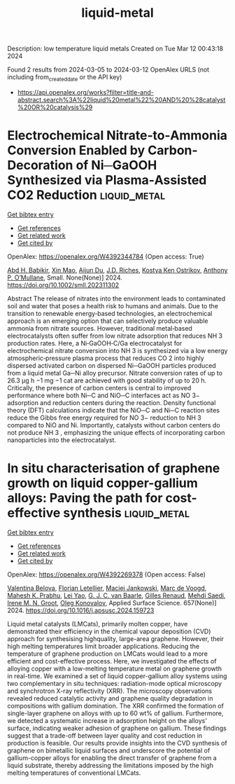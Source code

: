 #+TITLE: liquid-metal
Description: low temperature liquid metals
Created on Tue Mar 12 00:43:18 2024

Found 2 results from 2024-03-05 to 2024-03-12
OpenAlex URLS (not including from_created_date or the API key)
- [[https://api.openalex.org/works?filter=title-and-abstract.search%3A%22liquid%20metal%22%20AND%20%28catalyst%20OR%20catalysis%29]]

* Electrochemical Nitrate‐to‐Ammonia Conversion Enabled by Carbon‐Decoration of Ni─GaOOH Synthesized via Plasma‐Assisted CO2 Reduction  :liquid_metal:
:PROPERTIES:
:UUID: https://openalex.org/W4392344784
:TOPICS: Ammonia Synthesis and Electrocatalysis, Catalytic Nanomaterials, Photocatalytic Materials for Solar Energy Conversion
:PUBLICATION_DATE: 2024-03-01
:END:    
    
[[elisp:(doi-add-bibtex-entry "https://doi.org/10.1002/smll.202311302")][Get bibtex entry]] 

- [[elisp:(progn (xref--push-markers (current-buffer) (point)) (oa--referenced-works "https://openalex.org/W4392344784"))][Get references]]
- [[elisp:(progn (xref--push-markers (current-buffer) (point)) (oa--related-works "https://openalex.org/W4392344784"))][Get related work]]
- [[elisp:(progn (xref--push-markers (current-buffer) (point)) (oa--cited-by-works "https://openalex.org/W4392344784"))][Get cited by]]

OpenAlex: https://openalex.org/W4392344784 (Open access: True)
    
[[https://openalex.org/A5093015657][Abd H. Babikir]], [[https://openalex.org/A5047854433][Xin Mao]], [[https://openalex.org/A5082839443][Aijun Du]], [[https://openalex.org/A5017219917][J.D. Riches]], [[https://openalex.org/A5013359536][Kostya Ken Ostrikov]], [[https://openalex.org/A5050672687][Anthony P. O’Mullane]], Small. None(None)] 2024. https://doi.org/10.1002/smll.202311302 
     
Abstract The release of nitrates into the environment leads to contaminated soil and water that poses a health risk to humans and animals. Due to the transition to renewable energy‐based technologies, an electrochemical approach is an emerging option that can selectively produce valuable ammonia from nitrate sources. However, traditional metal‐based electrocatalysts often suffer from low nitrate adsorption that reduces NH 3 production rates. Here, a Ni‐GaOOH‐C/Ga electrocatalyst for electrochemical nitrate conversion into NH 3 is synthesized via a low energy atmospheric‐pressure plasma process that reduces CO 2 into highly dispersed activated carbon on dispersed Ni─GaOOH particles produced from a liquid metal Ga─Ni alloy precursor. Nitrate conversion rates of up to 26.3 µg h −1 mg −1 cat are achieved with good stability of up to 20 h. Critically, the presence of carbon centers is central to improved performance where both Ni─C and NiO─C interfaces act as NO 3− adsorption and reduction centers during the reaction. Density functional theory (DFT) calculations indicate that the NiO─C and Ni─C reaction sites reduce the Gibbs free energy required for NO 3− reduction to NH 3 compared to NiO and Ni. Importantly, catalysts without carbon centers do not produce NH 3 , emphasizing the unique effects of incorporating carbon nanoparticles into the electrocatalyst.    

    

* In situ characterisation of graphene growth on liquid copper-gallium alloys: Paving the path for cost-effective synthesis  :liquid_metal:
:PROPERTIES:
:UUID: https://openalex.org/W4392269378
:TOPICS: Graphene: Properties, Synthesis, and Applications, Lithium-ion Battery Technology, Plasma Physics and Technology in Semiconductor Industry
:PUBLICATION_DATE: 2024-06-01
:END:    
    
[[elisp:(doi-add-bibtex-entry "https://doi.org/10.1016/j.apsusc.2024.159723")][Get bibtex entry]] 

- [[elisp:(progn (xref--push-markers (current-buffer) (point)) (oa--referenced-works "https://openalex.org/W4392269378"))][Get references]]
- [[elisp:(progn (xref--push-markers (current-buffer) (point)) (oa--related-works "https://openalex.org/W4392269378"))][Get related work]]
- [[elisp:(progn (xref--push-markers (current-buffer) (point)) (oa--cited-by-works "https://openalex.org/W4392269378"))][Get cited by]]

OpenAlex: https://openalex.org/W4392269378 (Open access: False)
    
[[https://openalex.org/A5006929737][Valentina Belova]], [[https://openalex.org/A5093615349][Florian Letellier]], [[https://openalex.org/A5049417640][Maciej Jankowski]], [[https://openalex.org/A5039878670][Marc de Voogd]], [[https://openalex.org/A5010507159][Mahesh K. Prabhu]], [[https://openalex.org/A5001095010][Lei Yao]], [[https://openalex.org/A5010544351][G. J. C. van Baarle]], [[https://openalex.org/A5077055219][Gilles Renaud]], [[https://openalex.org/A5069837152][Mehdi Saedi]], [[https://openalex.org/A5021296109][Irene M. N. Groot]], [[https://openalex.org/A5079450836][Oleg Konovalov]], Applied Surface Science. 657(None)] 2024. https://doi.org/10.1016/j.apsusc.2024.159723 
     
Liquid metal catalysts (LMCats), primarily molten copper, have demonstrated their efficiency in the chemical vapour deposition (CVD) approach for synthesising highquality, large-area graphene. However, their high melting temperatures limit broader applications. Reducing the temperature of graphene production on LMCats would lead to a more efficient and cost-effective process. Here, we investigated the effects of alloying copper with a low-melting temperature metal on graphene growth in real-time. We examined a set of liquid copper-gallium alloy systems using two complementary in situ techniques: radiation-mode optical microscopy and synchrotron X-ray reflectivity (XRR). The microscopy observations revealed reduced catalytic activity and graphene quality degradation in compositions with gallium domination. The XRR confirmed the formation of single-layer graphene on alloys with up to 60 wt% of gallium. Furthermore, we detected a systematic increase in adsorption height on the alloys' surface, indicating weaker adhesion of graphene on gallium. These findings suggest that a trade-off between layer quality and cost reduction in production is feasible. Our results provide insights into the CVD synthesis of graphene on bimetallic liquid surfaces and underscore the potential of gallium-copper alloys for enabling the direct transfer of graphene from a liquid substrate, thereby addressing the limitations imposed by the high melting temperatures of conventional LMCats.    

    
